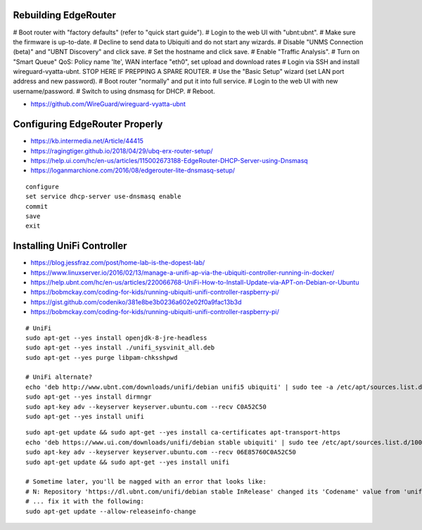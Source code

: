 Rebuilding EdgeRouter
---------------------

# Boot router with "factory defaults" (refer to "quick start guide").
# Login to the web UI with "ubnt:ubnt".
# Make sure the firmware is up-to-date.
# Decline to send data to Ubiquiti and do not start any wizards.
# Disable "UNMS Connection (beta)" and "UBNT Discovery" and click save.
# Set the hostname and click save.
# Enable "Traffic Analysis".
# Turn on "Smart Queue" QoS:  Policy name 'lte', WAN interface "eth0", set upload and download rates
# Login via SSH and install wireguard-vyatta-ubnt.  STOP HERE IF PREPPING A SPARE ROUTER.
# Use the "Basic Setup" wizard (set LAN port address and new password).
# Boot router "normally" and put it into full service.
# Login to the web UI with new username/password.
# Switch to using dnsmasq for DHCP.
# Reboot.

* https://github.com/WireGuard/wireguard-vyatta-ubnt


Configuring EdgeRouter Properly
-------------------------------

* https://kb.intermedia.net/Article/44415
* https://ragingtiger.github.io/2018/04/29/ubq-erx-router-setup/
* https://help.ui.com/hc/en-us/articles/115002673188-EdgeRouter-DHCP-Server-using-Dnsmasq
* https://loganmarchione.com/2016/08/edgerouter-lite-dnsmasq-setup/

::

    configure
    set service dhcp-server use-dnsmasq enable
    commit
    save
    exit


Installing UniFi Controller
---------------------------

* https://blog.jessfraz.com/post/home-lab-is-the-dopest-lab/
* https://www.linuxserver.io/2016/02/13/manage-a-unifi-ap-via-the-ubiquiti-controller-running-in-docker/
* https://help.ubnt.com/hc/en-us/articles/220066768-UniFi-How-to-Install-Update-via-APT-on-Debian-or-Ubuntu
* https://bobmckay.com/coding-for-kids/running-ubiquiti-unifi-controller-raspberry-pi/
* https://gist.github.com/codeniko/381e8be3b0236a602e02f0a9fac13b3d
* https://bobmckay.com/coding-for-kids/running-ubiquiti-unifi-controller-raspberry-pi/

::

    # UniFi
    sudo apt-get --yes install openjdk-8-jre-headless
    sudo apt-get --yes install ./unifi_sysvinit_all.deb
    sudo apt-get --yes purge libpam-chksshpwd

    # UniFi alternate?
    echo 'deb http://www.ubnt.com/downloads/unifi/debian unifi5 ubiquiti' | sudo tee -a /etc/apt/sources.list.d/ubnt.list > /dev/null
    sudo apt-get --yes install dirmngr
    sudo apt-key adv --keyserver keyserver.ubuntu.com --recv C0A52C50
    sudo apt-get --yes install unifi

::

    sudo apt-get update && sudo apt-get --yes install ca-certificates apt-transport-https
    echo 'deb https://www.ui.com/downloads/unifi/debian stable ubiquiti' | sudo tee /etc/apt/sources.list.d/100-ubnt-unifi.list
    sudo apt-key adv --keyserver keyserver.ubuntu.com --recv 06E85760C0A52C50
    sudo apt-get update && sudo apt-get --yes install unifi

    # Sometime later, you'll be nagged with an error that looks like:
    # N: Repository 'https://dl.ubnt.com/unifi/debian stable InRelease' changed its 'Codename' value from 'unifi-5.13' to 'unifi-6.0'
    # ... fix it with the following:
    sudo apt-get update --allow-releaseinfo-change
